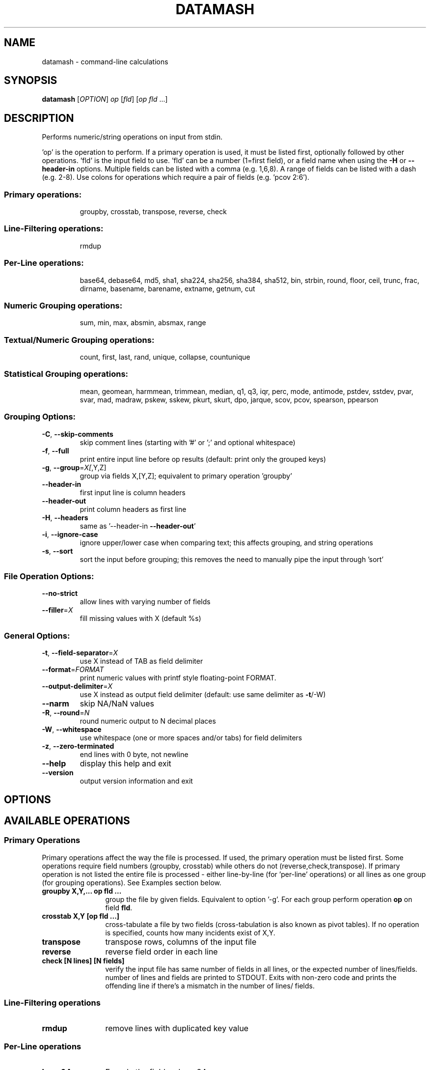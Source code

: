 .\" DO NOT MODIFY THIS FILE!  It was generated by help2man 1.47.3.
.TH DATAMASH "1" "April 2020" "datamash 1.7" "User Commands"
.SH NAME
datamash - command-line calculations
.SH SYNOPSIS
.B datamash
[\fI\,OPTION\/\fR] \fI\,op \/\fR[\fI\,fld\/\fR] [\fI\,op fld \/\fR...]
.SH DESCRIPTION
Performs numeric/string operations on input from stdin.
.PP
\&'op' is the operation to perform.  If a primary operation is used,
it must be listed first, optionally followed by other operations.
\&'fld' is the input field to use.  'fld' can be a number (1=first field),
or a field name when using the \fB\-H\fR or \fB\-\-header\-in\fR options.
Multiple fields can be listed with a comma (e.g. 1,6,8).  A range of
fields can be listed with a dash (e.g. 2\-8).  Use colons for operations
which require a pair of fields (e.g. 'pcov 2:6').
.SS "Primary operations:"
.IP
groupby, crosstab, transpose, reverse, check
.SS "Line-Filtering operations:"
.IP
rmdup
.SS "Per-Line operations:"
.IP
base64, debase64, md5, sha1, sha224, sha256, sha384, sha512,
bin, strbin, round, floor, ceil, trunc, frac,
dirname, basename, barename, extname, getnum, cut
.SS "Numeric Grouping operations:"
.IP
sum, min, max, absmin, absmax, range
.SS "Textual/Numeric Grouping operations:"
.IP
count, first, last, rand, unique, collapse, countunique
.SS "Statistical Grouping operations:"
.IP
mean, geomean, harmmean, trimmean, median, q1, q3, iqr, perc,
mode, antimode, pstdev, sstdev, pvar, svar, mad, madraw,
pskew, sskew, pkurt, skurt, dpo, jarque,
scov, pcov, spearson, ppearson
.SS "Grouping Options:"
.TP
\fB\-C\fR, \fB\-\-skip\-comments\fR
skip comment lines (starting with '#' or ';'
and optional whitespace)
.TP
\fB\-f\fR, \fB\-\-full\fR
print entire input line before op results
(default: print only the grouped keys)
.TP
\fB\-g\fR, \fB\-\-group\fR=\fI\,X[\/\fR,Y,Z]
group via fields X,[Y,Z];
equivalent to primary operation 'groupby'
.TP
\fB\-\-header\-in\fR
first input line is column headers
.TP
\fB\-\-header\-out\fR
print column headers as first line
.TP
\fB\-H\fR, \fB\-\-headers\fR
same as '\-\-header\-in \fB\-\-header\-out\fR'
.TP
\fB\-i\fR, \fB\-\-ignore\-case\fR
ignore upper/lower case when comparing text;
this affects grouping, and string operations
.TP
\fB\-s\fR, \fB\-\-sort\fR
sort the input before grouping; this removes the
need to manually pipe the input through 'sort'
.SS "File Operation Options:"
.TP
\fB\-\-no\-strict\fR
allow lines with varying number of fields
.TP
\fB\-\-filler\fR=\fI\,X\/\fR
fill missing values with X (default %s)
.SS "General Options:"
.TP
\fB\-t\fR, \fB\-\-field\-separator\fR=\fI\,X\/\fR
use X instead of TAB as field delimiter
.TP
\fB\-\-format\fR=\fI\,FORMAT\/\fR
print numeric values with printf style
floating\-point FORMAT.
.TP
\fB\-\-output\-delimiter\fR=\fI\,X\/\fR
use X instead as output field delimiter
(default: use same delimiter as \fB\-t\fR/\-W)
.TP
\fB\-\-narm\fR
skip NA/NaN values
.TP
\fB\-R\fR, \fB\-\-round\fR=\fI\,N\/\fR
round numeric output to N decimal places
.TP
\fB\-W\fR, \fB\-\-whitespace\fR
use whitespace (one or more spaces and/or tabs)
for field delimiters
.TP
\fB\-z\fR, \fB\-\-zero\-terminated\fR
end lines with 0 byte, not newline
.TP
\fB\-\-help\fR
display this help and exit
.TP
\fB\-\-version\fR
output version information and exit
.SH OPTIONS
.PP
.SH AVAILABLE OPERATIONS
.PP

.SS "Primary Operations"
Primary operations affect the way the file is processed. If used, the
primary operation must be listed first. Some operations require field
numbers (groupby, crosstab) while others do not (reverse,check,transpose).
If primary operation is not listed the entire file is processed -
either line-by-line (for 'per-line' operations) or all lines as one group
(for grouping operations). See Examples section below.
.PP

.TP "\w'\fBcountunique\fR'u+1n"
.B groupby X,Y,... op fld ...
group the file by given fields. Equivalent to option '\-g'.
For each group perform operation \fBop\fR on field \fBfld\fR.

.TP
.B crosstab X,Y [op fld ...]
cross-tabulate a file by two fields (cross-tabulation is also known
as pivot tables). If no operation is specified, counts how many incidents
exist of X,Y.

.TP
.B transpose
transpose rows, columns of the input file

.TP
.B reverse
reverse field order in each line

.TP
.B check [N lines] [N fields]
verify the input file has same number of fields in all lines,
or the expected number of lines/fields.
number of lines and fields are printed to STDOUT. Exits with non-zero code
and prints the offending line if there's a mismatch in the number of lines/
fields.
.PP


.SS "Line-Filtering operations"

.TP "\w'\fBcountunique\fR'u+1n"
.B rmdup
remove lines with duplicated key value
.PP

.SS "Per-Line operations"

.TP "\w'\fBcountunique\fR'u+1n"
.B base64
Encode the field as base64

.TP
.B debase64
Decode the field as base64, exit with error if invalid base64 string

.TP
.B md5/sha1/sha224/sha256/sha384/sha512
Calculate md5/sha1/sha224/sha256/sha384/sha512 hash of the field value

.TP
.B bin[:BUCKET-SIZE]
bin numeric values into buckets of size \fBBUCKET-SIZE\fR (defaults to 100).

.TP
.B strbin[:BUCKET-SIZE]
hashes the input and returns a numeric integer value between zero and
\fBBUCKET-SIZE\fB (defaults to 10).

.TP
.B round/floor/ceil/trunc/frac
numeric rounding operations. round (round half away from zero),
floor (round up), ceil (ceiling, round down), trunc (truncate, round towards
zero), frac (fraction, return fraction part of a decimal-point value).

.TP
.B dirname/basename
extract the directory name and the base file name from a given string
(same as to dirname(1) and basename(1)).

.TP
.B extname
extract the extension of the file name (without the '.').

.TP
.B barename
extract the base file name without the extension.

.TP
.B getnum[:TYPE]
extract a number from the field. \fBTYPE\fR is optional single letter option
n/i/d/p/h/o (see examples below).

.TP
.B cut
copy input field to output field (similar to cut(1)).
.PP


.SS "Numeric Grouping operations"

.TP "\w'\fBcountunique\fR'u+1n"
.B sum
sum the of values

.TP
.B min
minimum value

.TP
.B max
maximum value

.TP
.B absmin
minimum of the absolute values

.TP
.B absmax
maximum of the absolute values

.TP
.B range
the values range (max-min)
.PP

.SS "Textual/Numeric Grouping operations"

.TP "\w'\fBcountunique\fR'u+1n"
.B count
count number of elements in the group

.TP
.B first
the first value of the group

.TP
.B last
the last value of the group

.TP
.B rand
one random value from the group

.TP
.B unique
comma-separated sorted list of unique values

.TP
.B collapse
comma-separated list of all input values

.TP
.B countunique
number of unique/distinct values
.PP


.SS "Statistical Grouping operations"
A \fBp/s\fR prefix indicates the varient: \fBp\fRopulation or \fBs\fRample.
Typically, the \fBs\fRample variant is equivalent with \fBGNU R\fR's
internal functions (e.g datamash's \fBsstdev\fR operation is equivalent
to R's \fBsd()\fR function).
.PP

.TP "\w'\fBcountunique\fR'u+1n"
.B mean
mean of the values

.TP
.B geomean
geometric mean of the values

.TP
.B harmmean
harmonic mean of the values

.TP
.B trimmean[:PERCENT]
trimmed mean of the values. \fBPERCENT\fR should be between 0 and 0.5.
(\fBtrimmean:0\fR is equivalent to \fBmean\fR. \fBtrimmean:0.5\fR is equivalent
to \fBmedian\fR).

.TP
.B median
median value

.TP
.B q1
1st quartile value

.TP
.B q3
3rd quartile value

.TP
.B iqr
inter-quartile range

.TP
.B perc[:PERCENTILE]
percentile value \fBPERCENTILE\fR (defaults to 95).

.TP
.B mode
mode value (most common value)

.TP
.B antimode
anti-mode value (least common value)

.TP
.B pstdev/sstdev
population/sample standard deviation

.TP
.B pvar/svar
population/sample variance

.TP
.B mad
median absolute deviation, scaled by constant 1.4826 for normal distributions

.TP
.B madraw
median absolute deviation, unscaled

.TP
.B pskew/sskew
skewness of the group
  values x reported by 'sskew' and 'pskew' operations:
.nf
          x > 0       -  positively skewed / skewed right
      0 > x           -  negatively skewed / skewed left
          x > 1       -  highly skewed right
      1 > x >  0.5    -  moderately skewed right
    0.5 > x > \-0.5    -  approximately symmetric
   \-0.5 > x > \-1      -  moderately skewed left
     \-1 > x           -  highly skewed left
.fi

.TP
.B   pkurt/skurt
excess Kurtosis of the group

.TP
.B   jarque/dpo
p-value of the Jarque-Beta (\fBjarque\fR) and D'Agostino-Pearson Omnibus
(\fBdpo\fR) tests for normality:
   null hypothesis is normality;
   low p-Values indicate non-normal data;
   high p-Values indicate null-hypothesis cannot be rejected.

.TP
.B  pcov/scov [X:Y]
covariance of fields X and Y

.TP
.B  ppearson/spearson [X:Y]
Pearson product-moment correlation coefficient [Pearson's R]
of fields X and Y
.SH EXAMPLES

.SS "Basic usage"

Print the sum and the mean of values from field 1:
.PP
.nf
.RS
$ seq 10 | \fBdatamash\fR sum 1 mean 1
55  5.5
.RE
.fi
.PP
Group input based on field 1, and sum values (per group) on field 2:
.PP
.nf
.RS
$ cat example.txt
A  10
A  5
B  9
B  11

$ \fBdatamash\fR \-g 1 sum 2 < example.txt
A  15
B  20

$ \fBdatamash\fR groupby 1 sum 2 < example.txt
A  15
B  20
.RE
.fi
.PP

Unsorted input must be sorted (with '\-s'):
.PP
.nf
.RS
$ cat example.txt
A  10
C  4
B  9
C  1
A  5
B  11

$ \fBdatamash\fR \-s \-g1 sum 2 < example.txt
A  15
B  20
C  5
.RE
.fi
.PP

Which is equivalent to:
.PP
.nf
.RS
$ cat example.txt | sort \-k1,1 | \fBdatamash\fR \-g 1 sum 2
.RE
.fi



.SS "Header lines"
.PP
Use \fB\-h\fR \fB(\-\-headers)\fR if the input file has a header line:
.PP
.nf
.RS
# Given a file with student name, field, test score...
$ head \-n5 scores_h.txt
Name           Major            Score
Shawn          Engineering      47
Caleb          Business         87
Christian      Business         88
Derek          Arts             60

# Calculate the mean and standard devian for each major
$ \fBdatamash\fR \-\-sort \-\-headers \-\-group 2 mean 3 pstdev 3 < scores_h.txt

 (or use short form)

$ \fBdatamash\fR \-sH \-g2 mean 3 pstdev 3 < scores_h.txt

 (or use named fields)

$ \fBdatamash\fR \-sH \-g Major mean Score pstdev Score < scores_h.txt
GroupBy(Major)    mean(Score)   pstdev(Score)
Arts              68.9          10.1
Business          87.3           4.9
Engineering       66.5          19.1
Health-Medicine   90.6           8.8
Life-Sciences     55.3          19.7
Social-Sciences   60.2          16.6
.RE
.fi
.PP

Field names must be escaped with a backslash if they start with a digit
or contain special characters (dash/minus, colons, commas).
Note the interplay between escaping with backslash and shell quoting.
The following equivalent command sum the values of a field named "FOO-BAR":

.PP
.nf
.RS
$ datamash -H sum FOO\\\\\-BAR < input.txt
$ datamash -H sum 'FOO\\\-BAR' < input.txt
$ datamash -H sum "FOO\\\\\-BAR" < input.txt
.RE
.fi
.PP



.SS "Skipping comment lines"
Use \fB\-C\fR \fB(\-\-skip\-comments)\fR to skip lines starting with \'#\'
or \'\;\' characters (and optional whitespace before them):
.PP
.nf
.RS
$ cat in.txt
 #foo   3
bar     5
;baz    7

$ datamash sum 2 < in.txt
15

$ datamash \-C sum 2 < in.txt
5
.RE
.fi
.PP



.SS "Multiple fields"

Use comma or dash to specify multiple fields. The following are equivalent:
.nf
.RS
$ seq 9 | paste \- \- \-
1   2   3
4   5   6
7   8   9

$ seq 9 | paste \- \- \- | datamash sum 1 sum 2 sum 3
12  15  18

$ seq 9 | paste \- \- \- | datamash sum 1,2,3
12  15  18

$ seq 9 | paste \- \- \- | datamash sum 1-3
12  15  18
.RE
.fi
.PP


.SS "Rounding"
The following demonstrate the different rounding operations:
.nf
.RS
.RE
.\" NOTE: The weird spacing/alignment is due to extract backslash
.\"       characters. Modify with caution.
$ ( echo X ; seq \-1.25 0.25 1.25 ) \\
      | datamash \-\-full \-H round 1 ceil 1 floor 1 trunc 1 frac 1

  X     round(X)  ceil(X)  floor(X)  trunc(X)   frac(X)
\-1.25   \-1        \-1       \-2        \-1         \-0.25
\-1.00   \-1        \-1       \-1        \-1          0
\-0.75   \-1         0       \-1         0         \-0.75
\-0.50   \-1         0       \-1         0         \-0.5
\-0.25    0         0       \-1         0         \-0.25
 0.00    0         0        0         0          0
 0.25    0         1        0         0          0.25
 0.50    1         1        0         0          0.5
 0.75    1         1        0         0          0.75
 1.00    1         1        1         1          0
 1.25    1         2        1         1          0.25
.fi
.PP



.SS "Reversing fields"
.PP
.nf
.RS
$ seq 6 | paste \- \- | \fBdatamash\fR reverse
2    1
4    3
6    5
.RE
.fi
.PP



.SS "Transposing a file"
.PP
.nf
.RS
$ seq 6 | paste \- \- | \fBdatamash\fR transpose
1    3    5
2    4    6
.RE
.fi
.PP



.SS "Removing Duplicated lines"
Remove lines with duplicate key value from field 1
(Unlike \fBfirst\fR,\fBlast\fR operations, \fBrmdup\fR is much faster and
does not require sorting the file with \-s):
.PP
.nf
.RS
# Given a list of files and sample IDs:
$ cat INPUT
SampleID  File
2         cc.txt
3         dd.txt
1         ab.txt
2         ee.txt
3         ff.txt

# Remove lines with duplicated Sample-ID (field 1):
$ \fBdatamash\fR rmdup 1 < INPUT

# or use named field:
$ \fBdatamash\fR \-H rmdup SampleID < INPUT
SampleID  File
2         cc.txt
3         dd.txt
1         ab.txt
.RE
.fi
.PP


.SS "Checksums"
Calculate the sha1 hash value of each TXT file,
after calculating the sha1 value of each file's content:
.PP
.nf
.RS
$ sha1sum *.txt | datamash -Wf sha1 2
.RE
.fi
.PP


.SS "Check file structure"
Check the structure of the input file: ensure all lines
have the same number of fields, or expected number of lines/fields:
.PP
.nf
.RS
$ seq 10 | paste \- \- | datamash check && echo ok || echo fail
5 lines, 2 fields
ok

$ seq 13 | paste \- \- \- | datamash check && echo ok || echo fail
line 4 (3 fields):
  10  11  12
line 5 (2 fields):
  13
datamash: check failed: line 5 has 2 fields (previous line had 3)
fail

$ seq 10 | paste \- \- | datamash check 2 fields 5 lines
5 lines, 2 fields

$ seq 10 | paste \- \- | datamash check 4 fields
line 1 (2 fields):
  1     2
datamash: check failed: line 1 has 2 fields (expecting 4)

$ seq 10 | paste \- \- | datamash check 7 lines
datamash: check failed: input had 5 lines (expecting 7)
.RE
.fi
.PP



.SS "Cross-Tabulation"
Cross-tabulation compares the relationship between two fields.
Given the following input file:
.nf
.RS
$ cat input.txt
a    x    3
a    y    7
b    x    21
a    x    40
.RE
.fi
.PP
Show cross-tabulation between the first field (a/b) and the second field
(x/y) - counting how many times each pair appears (note: sorting is required):
.PP
.nf
.RS
$ \fBdatamash\fR \-s crosstab 1,2 < input.txt
     x    y
a    2    1
b    1    N/A
.RE
.fi
.PP
An optional grouping operation can be used instead of counting:
.PP
.nf
.RS
.PP
$ \fBdatamash\fR \-s crosstab 1,2 sum 3 < input.txt
     x    y
a    43   7
b    21   N/A

$ \fBdatamash\fR \-s crosstab 1,2 unique 3 < input.txt
     x    y
a    3,40 7
b    21   N/A
.RE
.fi
.PP


.SS "Binning numeric values"
Bin input values into buckets of size 5:
.PP
.nf
.RS
$  ( echo X ; seq \-10 2.5 10 ) \\
      | \fBdatamash\fR \-H \-\-full bin:5 1
    X  bin(X)
\-10.0    \-15
 \-7.5    \-10
 \-5.0    \-10
 \-2.5     \-5
  0.0      0
  2.5      0
  5.0      5
  7.5      5
 10.0     10
.RE
.fi
.PP


.SS "Binning string values"
Hash any input value into a numeric integer.
A typical usage would be to split an input file
into N chunks, ensuring that all values of a certain key will
be stored in the same chunk:
.PP
.nf
.RS
$ cat input.txt
PatientA   10
PatientB   11
PatientC   12
PatientA   14
PatientC   15

.RE

Each patient ID is hashed into a bin between 0 and 9
and printed in the last field:

.RS

$ \fBdatamash\fR \-\-full strbin 1 < input.txt
PatientA   10    5
PatientB   11    6
PatientC   12    7
PatientA   14    5
PatientC   15    7

.RE

Splitting the input into chunks can be done with awk:

.RS

$ cat input.txt \\
    | \fBdatamash\fR \-\-full strbin 1 \\
    | awk '{print > $NF ".txt"}'

.RE
.fi
.PP


.SS "Extracting numbers with getnum"
The 'getnum' operation extracts a numeric value from the field:

.PP
.nf
.RS
$ echo zoom-123.45xyz | \fBdatamash\fR getnum 1
123.45
.RE

\fBgetnum\fR accepts an optional single-letter \fBTYPE\fR option:
.nf
    getnum:n - natural numbers (positive integers, including zero)
    getnum:i - integers
    getnum:d - decimal point numbers
    getnum:p - positive decimal point numbers (this is the default)
    getnum:h - hex numbers
    getnum:o - octal numbers
.fi

.PP
Examples:
.nf
.RS
$ echo zoom-123.45xyz | \fBdatamash\fR getnum 1
123.45

$ echo zoom-123.45xyz | \fBdatamash\fR getnum:n 1
123

$ echo zoom-123.45xyz | \fBdatamash\fR getnum:i 1
-123

$ echo zoom-123.45xyz | \fBdatamash\fR getnum:d 1
123.45

$ echo zoom-123.45xyz | \fBdatamash\fR getnum:p 1
-123.45

# Hex 0x123 = 291 Decimal
$ echo zoom-123.45xyz | \fBdatamash\fR getnum:h 1
291

# Octal 0123 = 83 Decimal
$ echo zoom-123.45xyz | \fBdatamash\fR getnum:o 1
83
.RE
.SH "ADDITIONAL INFORMATION"
See
.UR https://www.gnu.org/software/datamash
GNU Datamash Website (https://www.gnu.org/software/datamash)
.SH AUTHOR
Written by Assaf Gordon.
.SH COPYRIGHT
Copyright \(co 2020 Assaf Gordon
License GPLv3+: GNU GPL version 3 or later <https://gnu.org/licenses/gpl.html>.
.br
This is free software: you are free to change and redistribute it.
There is NO WARRANTY, to the extent permitted by law.
.SH "SEE ALSO"
The full documentation for
.B datamash
is maintained as a Texinfo manual.  If the
.B info
and
.B datamash
programs are properly installed at your site, the command
.IP
.B info datamash
.PP
should give you access to the complete manual.

